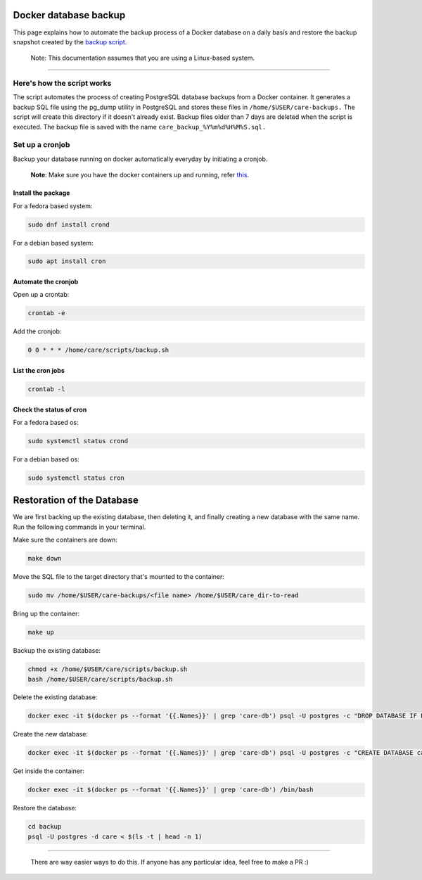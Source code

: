 Docker database backup
======================

This page explains how to automate the backup process of a Docker database on a daily basis and restore the backup snapshot created by the `backup script <../scripts/backup.sh>`_.

   Note: This documentation assumes that you are using a Linux-based system.
-------------------------------------------------------------------------------

Here's how the script works
---------------------------

The script automates the process of creating PostgreSQL database backups from a Docker container. It generates a backup SQL file using the pg_dump utility in PostgreSQL and stores these files in ``/home/$USER/care-backups.`` The script will create this directory if it doesn't already exist. Backup files older than 7 days are deleted when the script is executed. The backup file is saved with the name ``care_backup_%Y%m%d%H%M%S.sql.``

Set up a cronjob
----------------

Backup your database running on docker automatically everyday by initiating a cronjob.

    **Note**: Make sure you have the docker containers up and running, refer `this <../local-setup/configuration.rst>`_.

Install the package
~~~~~~~~~~~~~~~~~~~

For a fedora based system:

.. code:: bash

 sudo dnf install crond

For a debian based system:

.. code:: bash

 sudo apt install cron

Automate the cronjob
~~~~~~~~~~~~~~~~~~~~

Open up a crontab:

.. code:: bash

 crontab -e

Add the cronjob:

.. code:: bash

 0 0 * * * /home/care/scripts/backup.sh

List the cron jobs
~~~~~~~~~~~~~~~~~~

.. code:: bash

 crontab -l

Check the status of cron
~~~~~~~~~~~~~~~~~~~~~~~~

For a fedora based os:

.. code:: bash

 sudo systemctl status crond

For a debian based os:

.. code:: bash

 sudo systemctl status cron

Restoration of the Database
===========================

We are first backing up the existing database, then deleting it, and finally creating a new database with the same name. Run the following commands in your terminal.

Make sure the containers are down:

.. code:: bash

   make down

Move the SQL file to the target directory that's mounted to the container:

.. code:: bash

   sudo mv /home/$USER/care-backups/<file name> /home/$USER/care_dir-to-read

Bring up the container:

.. code:: bash

   make up

Backup the existing database:

.. code:: bash

   chmod +x /home/$USER/care/scripts/backup.sh
   bash /home/$USER/care/scripts/backup.sh

Delete the existing database:

.. code:: bash

   docker exec -it $(docker ps --format '{{.Names}}' | grep 'care-db') psql -U postgres -c "DROP DATABASE IF EXISTS care;"

Create the new database:

.. code:: bash

   docker exec -it $(docker ps --format '{{.Names}}' | grep 'care-db') psql -U postgres -c "CREATE DATABASE care;"

Get inside the container:

.. code:: bash

   docker exec -it $(docker ps --format '{{.Names}}' | grep 'care-db') /bin/bash

Restore the database:

.. code:: bash

   cd backup
   psql -U postgres -d care < $(ls -t | head -n 1)

------------------------------------------------------------------------------------------------------------------

  There are way easier ways to do this. If anyone has any particular idea, feel free to make a PR :)



